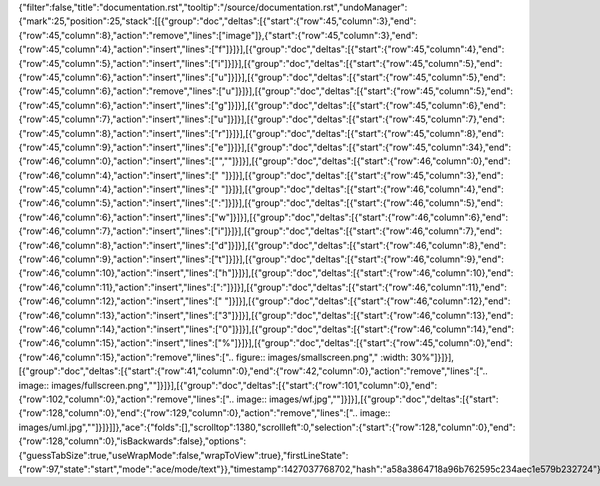 {"filter":false,"title":"documentation.rst","tooltip":"/source/documentation.rst","undoManager":{"mark":25,"position":25,"stack":[[{"group":"doc","deltas":[{"start":{"row":45,"column":3},"end":{"row":45,"column":8},"action":"remove","lines":["image"]},{"start":{"row":45,"column":3},"end":{"row":45,"column":4},"action":"insert","lines":["f"]}]}],[{"group":"doc","deltas":[{"start":{"row":45,"column":4},"end":{"row":45,"column":5},"action":"insert","lines":["i"]}]}],[{"group":"doc","deltas":[{"start":{"row":45,"column":5},"end":{"row":45,"column":6},"action":"insert","lines":["u"]}]}],[{"group":"doc","deltas":[{"start":{"row":45,"column":5},"end":{"row":45,"column":6},"action":"remove","lines":["u"]}]}],[{"group":"doc","deltas":[{"start":{"row":45,"column":5},"end":{"row":45,"column":6},"action":"insert","lines":["g"]}]}],[{"group":"doc","deltas":[{"start":{"row":45,"column":6},"end":{"row":45,"column":7},"action":"insert","lines":["u"]}]}],[{"group":"doc","deltas":[{"start":{"row":45,"column":7},"end":{"row":45,"column":8},"action":"insert","lines":["r"]}]}],[{"group":"doc","deltas":[{"start":{"row":45,"column":8},"end":{"row":45,"column":9},"action":"insert","lines":["e"]}]}],[{"group":"doc","deltas":[{"start":{"row":45,"column":34},"end":{"row":46,"column":0},"action":"insert","lines":["",""]}]}],[{"group":"doc","deltas":[{"start":{"row":46,"column":0},"end":{"row":46,"column":4},"action":"insert","lines":["    "]}]}],[{"group":"doc","deltas":[{"start":{"row":45,"column":3},"end":{"row":45,"column":4},"action":"insert","lines":[" "]}]}],[{"group":"doc","deltas":[{"start":{"row":46,"column":4},"end":{"row":46,"column":5},"action":"insert","lines":[":"]}]}],[{"group":"doc","deltas":[{"start":{"row":46,"column":5},"end":{"row":46,"column":6},"action":"insert","lines":["w"]}]}],[{"group":"doc","deltas":[{"start":{"row":46,"column":6},"end":{"row":46,"column":7},"action":"insert","lines":["i"]}]}],[{"group":"doc","deltas":[{"start":{"row":46,"column":7},"end":{"row":46,"column":8},"action":"insert","lines":["d"]}]}],[{"group":"doc","deltas":[{"start":{"row":46,"column":8},"end":{"row":46,"column":9},"action":"insert","lines":["t"]}]}],[{"group":"doc","deltas":[{"start":{"row":46,"column":9},"end":{"row":46,"column":10},"action":"insert","lines":["h"]}]}],[{"group":"doc","deltas":[{"start":{"row":46,"column":10},"end":{"row":46,"column":11},"action":"insert","lines":[":"]}]}],[{"group":"doc","deltas":[{"start":{"row":46,"column":11},"end":{"row":46,"column":12},"action":"insert","lines":[" "]}]}],[{"group":"doc","deltas":[{"start":{"row":46,"column":12},"end":{"row":46,"column":13},"action":"insert","lines":["3"]}]}],[{"group":"doc","deltas":[{"start":{"row":46,"column":13},"end":{"row":46,"column":14},"action":"insert","lines":["0"]}]}],[{"group":"doc","deltas":[{"start":{"row":46,"column":14},"end":{"row":46,"column":15},"action":"insert","lines":["%"]}]}],[{"group":"doc","deltas":[{"start":{"row":45,"column":0},"end":{"row":46,"column":15},"action":"remove","lines":["..  figure:: images/smallscreen.png","    :width: 30%"]}]}],[{"group":"doc","deltas":[{"start":{"row":41,"column":0},"end":{"row":42,"column":0},"action":"remove","lines":[".. image:: images/fullscreen.png",""]}]}],[{"group":"doc","deltas":[{"start":{"row":101,"column":0},"end":{"row":102,"column":0},"action":"remove","lines":[".. image:: images/wf.jpg",""]}]}],[{"group":"doc","deltas":[{"start":{"row":128,"column":0},"end":{"row":129,"column":0},"action":"remove","lines":[".. image:: images/uml.jpg",""]}]}]]},"ace":{"folds":[],"scrolltop":1380,"scrollleft":0,"selection":{"start":{"row":128,"column":0},"end":{"row":128,"column":0},"isBackwards":false},"options":{"guessTabSize":true,"useWrapMode":false,"wrapToView":true},"firstLineState":{"row":97,"state":"start","mode":"ace/mode/text"}},"timestamp":1427037768702,"hash":"a58a3864718a96b762595c234aec1e579b232724"}